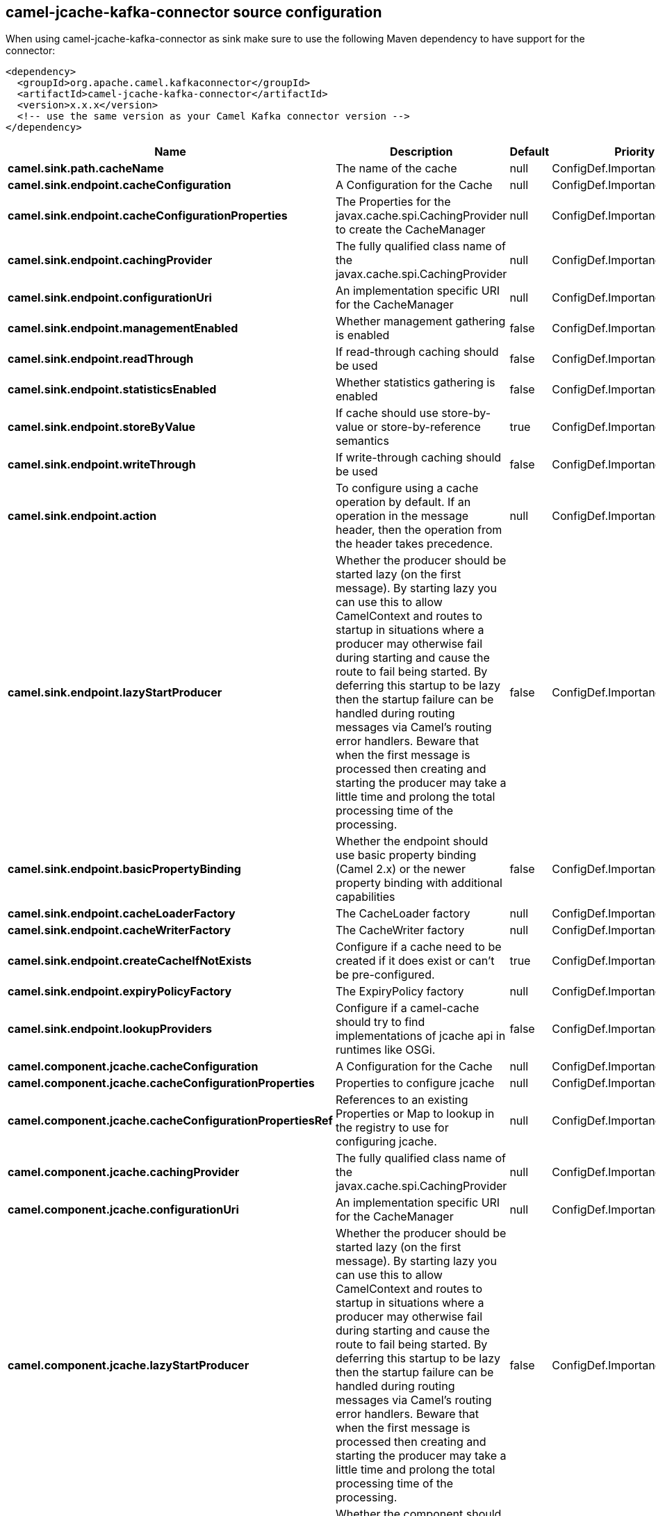 // kafka-connector options: START
[[camel-jcache-kafka-connector-source]]
== camel-jcache-kafka-connector source configuration

When using camel-jcache-kafka-connector as sink make sure to use the following Maven dependency to have support for the connector:

[source,xml]
----
<dependency>
  <groupId>org.apache.camel.kafkaconnector</groupId>
  <artifactId>camel-jcache-kafka-connector</artifactId>
  <version>x.x.x</version>
  <!-- use the same version as your Camel Kafka connector version -->
</dependency>
----


[width="100%",cols="2,5,^1,2",options="header"]
|===
| Name | Description | Default | Priority
| *camel.sink.path.cacheName* | The name of the cache | null | ConfigDef.Importance.HIGH
| *camel.sink.endpoint.cacheConfiguration* | A Configuration for the Cache | null | ConfigDef.Importance.MEDIUM
| *camel.sink.endpoint.cacheConfigurationProperties* | The Properties for the javax.cache.spi.CachingProvider to create the CacheManager | null | ConfigDef.Importance.MEDIUM
| *camel.sink.endpoint.cachingProvider* | The fully qualified class name of the javax.cache.spi.CachingProvider | null | ConfigDef.Importance.MEDIUM
| *camel.sink.endpoint.configurationUri* | An implementation specific URI for the CacheManager | null | ConfigDef.Importance.MEDIUM
| *camel.sink.endpoint.managementEnabled* | Whether management gathering is enabled | false | ConfigDef.Importance.MEDIUM
| *camel.sink.endpoint.readThrough* | If read-through caching should be used | false | ConfigDef.Importance.MEDIUM
| *camel.sink.endpoint.statisticsEnabled* | Whether statistics gathering is enabled | false | ConfigDef.Importance.MEDIUM
| *camel.sink.endpoint.storeByValue* | If cache should use store-by-value or store-by-reference semantics | true | ConfigDef.Importance.MEDIUM
| *camel.sink.endpoint.writeThrough* | If write-through caching should be used | false | ConfigDef.Importance.MEDIUM
| *camel.sink.endpoint.action* | To configure using a cache operation by default. If an operation in the message header, then the operation from the header takes precedence. | null | ConfigDef.Importance.MEDIUM
| *camel.sink.endpoint.lazyStartProducer* | Whether the producer should be started lazy (on the first message). By starting lazy you can use this to allow CamelContext and routes to startup in situations where a producer may otherwise fail during starting and cause the route to fail being started. By deferring this startup to be lazy then the startup failure can be handled during routing messages via Camel's routing error handlers. Beware that when the first message is processed then creating and starting the producer may take a little time and prolong the total processing time of the processing. | false | ConfigDef.Importance.MEDIUM
| *camel.sink.endpoint.basicPropertyBinding* | Whether the endpoint should use basic property binding (Camel 2.x) or the newer property binding with additional capabilities | false | ConfigDef.Importance.MEDIUM
| *camel.sink.endpoint.cacheLoaderFactory* | The CacheLoader factory | null | ConfigDef.Importance.MEDIUM
| *camel.sink.endpoint.cacheWriterFactory* | The CacheWriter factory | null | ConfigDef.Importance.MEDIUM
| *camel.sink.endpoint.createCacheIfNotExists* | Configure if a cache need to be created if it does exist or can't be pre-configured. | true | ConfigDef.Importance.MEDIUM
| *camel.sink.endpoint.expiryPolicyFactory* | The ExpiryPolicy factory | null | ConfigDef.Importance.MEDIUM
| *camel.sink.endpoint.lookupProviders* | Configure if a camel-cache should try to find implementations of jcache api in runtimes like OSGi. | false | ConfigDef.Importance.MEDIUM
| *camel.component.jcache.cacheConfiguration* | A Configuration for the Cache | null | ConfigDef.Importance.MEDIUM
| *camel.component.jcache.cacheConfigurationProperties* | Properties to configure jcache | null | ConfigDef.Importance.MEDIUM
| *camel.component.jcache.cacheConfigurationPropertiesRef* | References to an existing Properties or Map to lookup in the registry to use for configuring jcache. | null | ConfigDef.Importance.MEDIUM
| *camel.component.jcache.cachingProvider* | The fully qualified class name of the javax.cache.spi.CachingProvider | null | ConfigDef.Importance.MEDIUM
| *camel.component.jcache.configurationUri* | An implementation specific URI for the CacheManager | null | ConfigDef.Importance.MEDIUM
| *camel.component.jcache.lazyStartProducer* | Whether the producer should be started lazy (on the first message). By starting lazy you can use this to allow CamelContext and routes to startup in situations where a producer may otherwise fail during starting and cause the route to fail being started. By deferring this startup to be lazy then the startup failure can be handled during routing messages via Camel's routing error handlers. Beware that when the first message is processed then creating and starting the producer may take a little time and prolong the total processing time of the processing. | false | ConfigDef.Importance.MEDIUM
| *camel.component.jcache.basicPropertyBinding* | Whether the component should use basic property binding (Camel 2.x) or the newer property binding with additional capabilities | false | ConfigDef.Importance.MEDIUM
|===
// kafka-connector options: END

